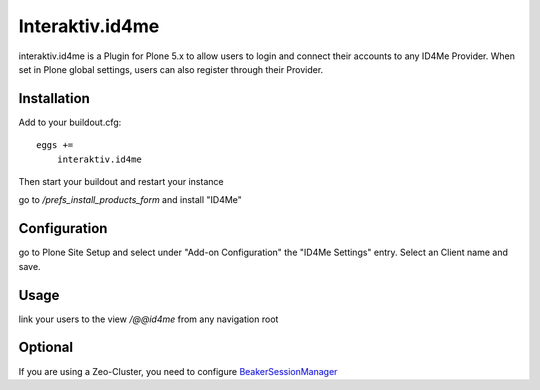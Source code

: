 Interaktiv.id4me
================
interaktiv.id4me is a Plugin for Plone 5.x to allow users to login and connect their accounts to any ID4Me Provider.
When set in Plone global settings, users can also register through their Provider.

Installation
------------

Add to your buildout.cfg: ::

  eggs +=
      interaktiv.id4me

Then start your buildout and restart your instance

go to `/prefs_install_products_form` and install "ID4Me"

Configuration
-------------
go to Plone Site Setup and select under "Add-on Configuration" the "ID4Me Settings" entry.
Select an Client name and save.

Usage
-----
link your users to the view `/@@id4me` from any navigation root

Optional
--------
If you are using a Zeo-Cluster, you need to configure BeakerSessionManager_


.. _BeakerSessionManager: https://pypi.org/project/Products.BeakerSessionDataManager/
